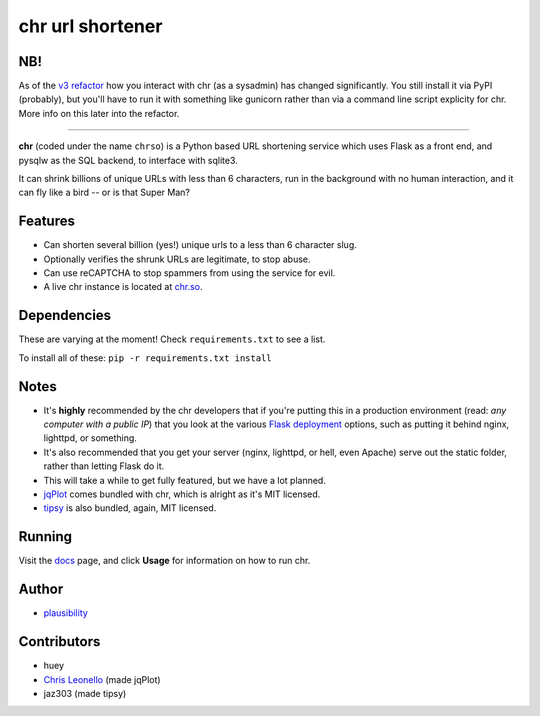 chr url shortener
=================

NB!
---
As of the `v3 refactor <https://github.com/plausibility/chr/tree/v3-refactor>`_ how you interact with chr (as a sysadmin) has changed significantly. You still install it via PyPI (probably), but you'll have to run it with something like gunicorn rather than via a command line script explicity for chr.  
More info on this later into the refactor.

****

.. _docs: http://chr.rtfd.org

**chr** (coded under the name ``chrso``) is a Python based URL shortening service which uses Flask as a front end, and pysqlw as the SQL backend, to interface with sqlite3.

It can shrink billions of unique URLs with less than 6 characters, run in the background with no human interaction, and it can fly like a bird -- or is that Super Man?

Features
--------

- Can shorten several billion (yes!) unique urls to a less than 6 character slug.
- Optionally verifies the shrunk URLs are legitimate, to stop abuse.
- Can use reCAPTCHA to stop spammers from using the service for evil.
- A live chr instance is located at `chr.so <http://chr.so>`_.

Dependencies
------------
These are varying at the moment! Check ``requirements.txt`` to see a list.

To install all of these: ``pip -r requirements.txt install``

Notes
-----

- It's **highly** recommended by the chr developers that if you're putting this in a production environment (read: *any computer with a public IP*) that you look at the various `Flask deployment <http://flask.pocoo.org/docs/deploying>`_ options, such as putting it behind nginx, lighttpd, or something.
- It's also recommended that you get your server (nginx, lighttpd, or hell, even Apache) serve out the static folder, rather than letting Flask do it.
- This will take a while to get fully featured, but we have a lot planned.
- `jqPlot <http://www.jqplot.com>`_ comes bundled with chr, which is alright as it's MIT licensed.
- `tipsy <http://onehackoranother.com/projects/jquery/tipsy/>`_ is also bundled, again, MIT licensed.

Running
-------

Visit the `docs`_ page, and click **Usage** for information on how to run chr.

Author
------

- `plausibility <https://github.com/plausibility>`_

Contributors
------------
- huey
- `Chris Leonello <http://www.jqplot.com>`_ (made jqPlot)
- jaz303 (made tipsy)